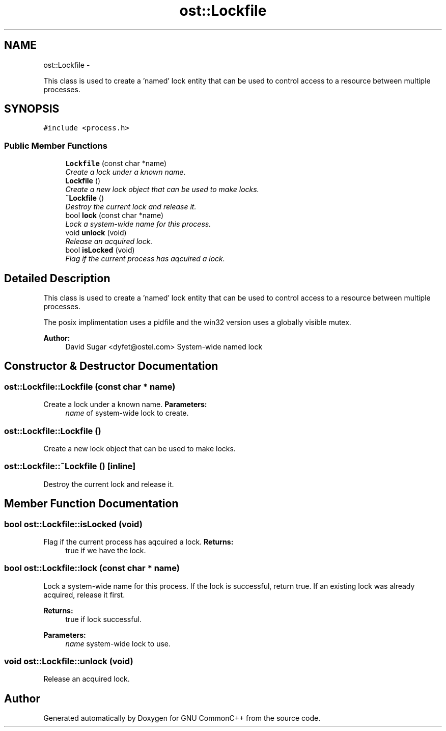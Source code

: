 .TH "ost::Lockfile" 3 "2 May 2010" "GNU CommonC++" \" -*- nroff -*-
.ad l
.nh
.SH NAME
ost::Lockfile \- 
.PP
This class is used to create a 'named' lock entity that can be used to control access to a resource between multiple processes.  

.SH SYNOPSIS
.br
.PP
.PP
\fC#include <process.h>\fP
.SS "Public Member Functions"

.in +1c
.ti -1c
.RI "\fBLockfile\fP (const char *name)"
.br
.RI "\fICreate a lock under a known name. \fP"
.ti -1c
.RI "\fBLockfile\fP ()"
.br
.RI "\fICreate a new lock object that can be used to make locks. \fP"
.ti -1c
.RI "\fB~Lockfile\fP ()"
.br
.RI "\fIDestroy the current lock and release it. \fP"
.ti -1c
.RI "bool \fBlock\fP (const char *name)"
.br
.RI "\fILock a system-wide name for this process. \fP"
.ti -1c
.RI "void \fBunlock\fP (void)"
.br
.RI "\fIRelease an acquired lock. \fP"
.ti -1c
.RI "bool \fBisLocked\fP (void)"
.br
.RI "\fIFlag if the current process has aqcuired a lock. \fP"
.in -1c
.SH "Detailed Description"
.PP 
This class is used to create a 'named' lock entity that can be used to control access to a resource between multiple processes. 

The posix implimentation uses a pidfile and the win32 version uses a globally visible mutex.
.PP
\fBAuthor:\fP
.RS 4
David Sugar <dyfet@ostel.com> System-wide named lock 
.RE
.PP

.SH "Constructor & Destructor Documentation"
.PP 
.SS "ost::Lockfile::Lockfile (const char * name)"
.PP
Create a lock under a known name. \fBParameters:\fP
.RS 4
\fIname\fP of system-wide lock to create. 
.RE
.PP

.SS "ost::Lockfile::Lockfile ()"
.PP
Create a new lock object that can be used to make locks. 
.SS "ost::Lockfile::~Lockfile ()\fC [inline]\fP"
.PP
Destroy the current lock and release it. 
.SH "Member Function Documentation"
.PP 
.SS "bool ost::Lockfile::isLocked (void)"
.PP
Flag if the current process has aqcuired a lock. \fBReturns:\fP
.RS 4
true if we have the lock. 
.RE
.PP

.SS "bool ost::Lockfile::lock (const char * name)"
.PP
Lock a system-wide name for this process. If the lock is successful, return true. If an existing lock was already acquired, release it first.
.PP
\fBReturns:\fP
.RS 4
true if lock successful. 
.RE
.PP
\fBParameters:\fP
.RS 4
\fIname\fP system-wide lock to use. 
.RE
.PP

.SS "void ost::Lockfile::unlock (void)"
.PP
Release an acquired lock. 

.SH "Author"
.PP 
Generated automatically by Doxygen for GNU CommonC++ from the source code.
